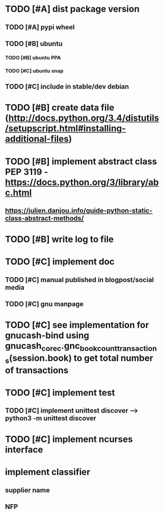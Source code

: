 * TODO [#A] dist package version
** TODO [#A] pypi wheel
** TODO [#B] ubuntu
*** TODO [#B] ubuntu PPA
*** TODO [#C] ubuntu snap
** TODO [#C] include in stable/dev debian
* TODO [#B] create data file (http://docs.python.org/3.4/distutils/setupscript.html#installing-additional-files)
* TODO [#B] implement abstract class PEP 3119 - https://docs.python.org/3/library/abc.html
** https://julien.danjou.info/guide-python-static-class-abstract-methods/
* TODO [#B] write log to file
* TODO [#C] implement doc
** TODO [#C] manual published in blogpost/social media
** TODO [#C] gnu manpage
* TODO [#C] see implementation for gnucash-bind using gnucash_core_c.gnc_book_count_transactions(session.book) to get total number of transactions
* TODO [#C] implement test
** TODO [#C] implement unittest discover --> python3 -m unittest discover
* TODO [#C] implement ncurses interface
* implement classifier
** supplier name
** NFP
